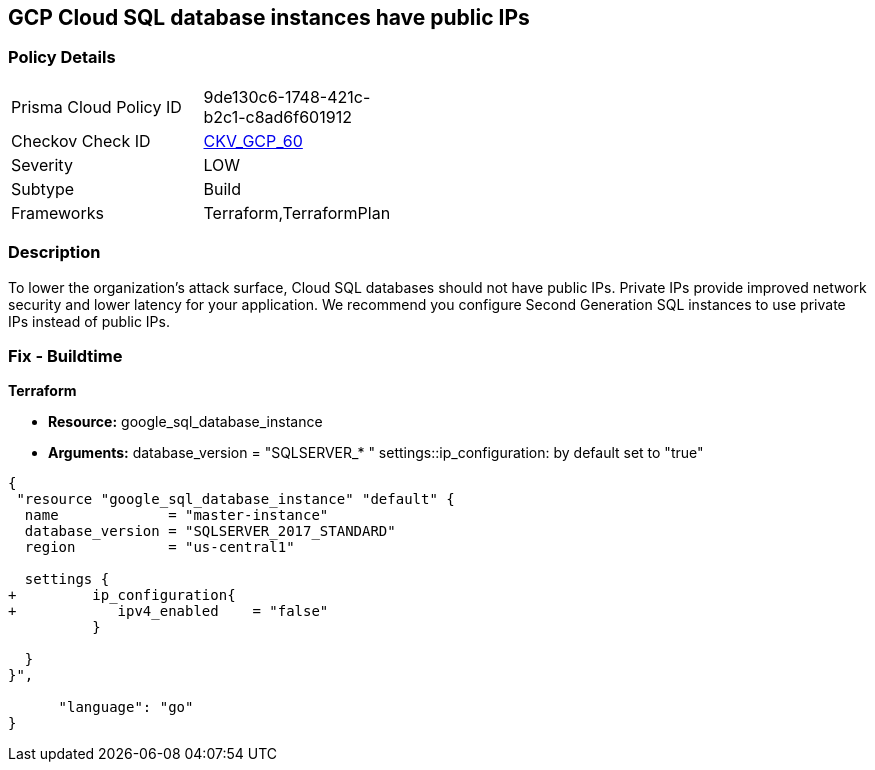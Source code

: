 == GCP Cloud SQL database instances have public IPs


=== Policy Details 

[width=45%]
[cols="1,1"]
|=== 
|Prisma Cloud Policy ID 
| 9de130c6-1748-421c-b2c1-c8ad6f601912

|Checkov Check ID 
| https://github.com/bridgecrewio/checkov/tree/master/checkov/terraform/checks/resource/gcp/GoogleCloudSqlServerNoPublicIP.py[CKV_GCP_60]

|Severity
|LOW

|Subtype
|Build

|Frameworks
|Terraform,TerraformPlan

|=== 



=== Description 


To lower the organization's attack surface, Cloud SQL databases should not have public IPs.
Private IPs provide improved network security and lower latency for your application.
We recommend you configure Second Generation SQL instances to use private IPs instead of public IPs.

////
=== Fix - Runtime


* GCP Console To change the policy using the GCP Console, follow these steps:* 



. Log in to the GCP Console at https://console.cloud.google.com.

. Navigate to https://console.cloud.google.com/sql/instances [Cloud SQL Instances].

. Click the instance name to open its *Instance details **page.

. Select * Connections*.

. Clear the * Public IP* checkbox.

. To update the instance, click * Save*.


* CLI Command* 



. For every instance remove its public IP and assign a private IP instead: `gcloud beta sql instances patch INSTANCE_NAME --network=VPC_NETWOR_NAME --no- assign-ip`

. Confirm the changes using the following command: `gcloud sql instances describe INSTANCE_NAME`
////

=== Fix - Buildtime


*Terraform* 


* *Resource:* google_sql_database_instance
* *Arguments:*  database_version = "SQLSERVER_* " settings::ip_configuration: by default set to "true"


[source,go]
----
{
 "resource "google_sql_database_instance" "default" {
  name             = "master-instance"
  database_version = "SQLSERVER_2017_STANDARD"
  region           = "us-central1"
 
  settings {
+         ip_configuration{
+            ipv4_enabled    = "false"
          }

  }
}",

      "language": "go"
}
----
